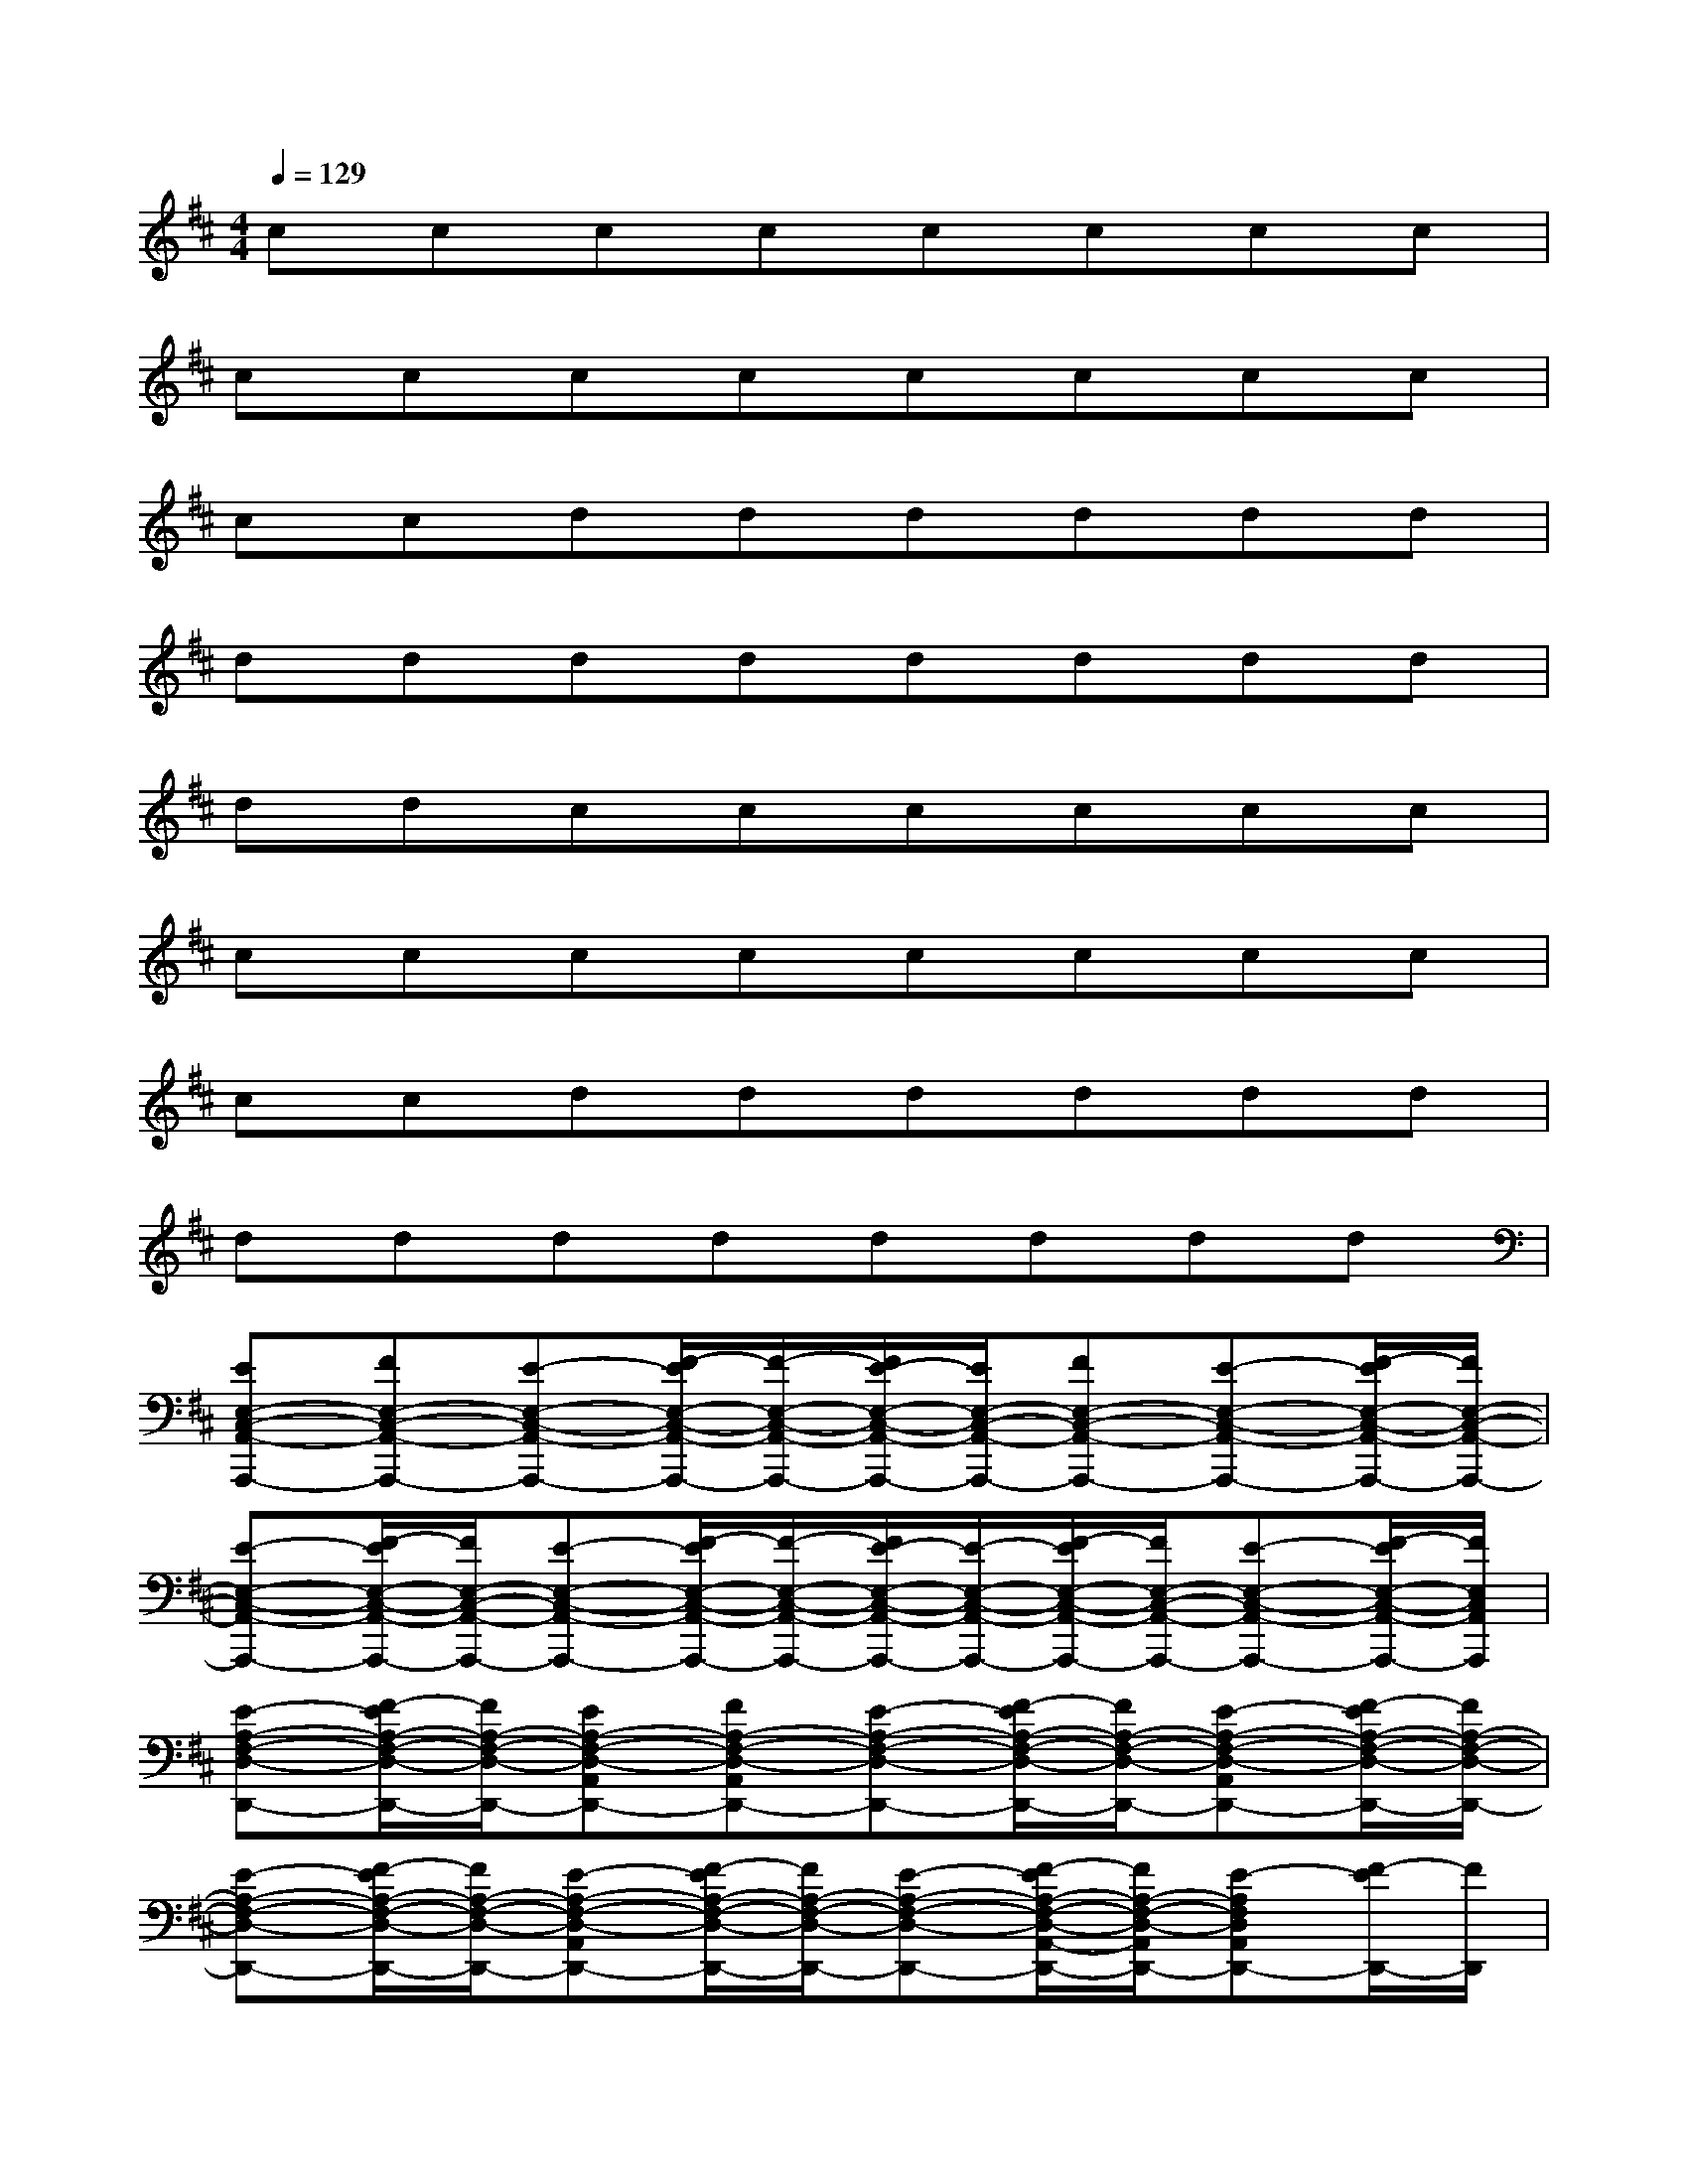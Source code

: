 X:1
T:
M:4/4
L:1/8
Q:1/4=129
K:D%2sharps
V:1
cccccccc|
cccccccc|
ccdddddd|
dddddddd|
ddcccccc|
cccccccc|
ccdddddd|
dddddddd|
[EE,-C,-A,,-A,,,-][FE,-C,-A,,-A,,,-][E-E,-C,-A,,-A,,,-][F/2-E/2E,/2-C,/2-A,,/2-A,,,/2-][F/2-E,/2-C,/2-A,,/2-A,,,/2-][F/2E/2-E,/2-C,/2-A,,/2-A,,,/2-][E/2E,/2-C,/2-A,,/2-A,,,/2-][FE,-C,-A,,-A,,,-][E-E,-C,-A,,-A,,,-][F/2-E/2E,/2-C,/2-A,,/2-A,,,/2-][F/2E,/2-C,/2-A,,/2-A,,,/2-]|
[E-E,-C,-A,,-A,,,-][F/2-E/2E,/2-C,/2-A,,/2-A,,,/2-][F/2E,/2-C,/2-A,,/2-A,,,/2-][E-E,-C,-A,,-A,,,-][F/2-E/2E,/2-C,/2-A,,/2-A,,,/2-][F/2-E,/2-C,/2-A,,/2-A,,,/2-][F/2E/2-E,/2-C,/2-A,,/2-A,,,/2-][E/2-E,/2-C,/2-A,,/2-A,,,/2-][F/2-E/2E,/2-C,/2-A,,/2-A,,,/2-][F/2E,/2-C,/2-A,,/2-A,,,/2-][E-E,-C,-A,,-A,,,-][F/2-E/2E,/2-C,/2-A,,/2-A,,,/2-][F/2E,/2C,/2A,,/2A,,,/2]|
[E-A,-F,-D,-D,,-][F/2-E/2A,/2-F,/2-D,/2-D,,/2-][F/2A,/2-F,/2-D,/2-D,,/2-][EA,-F,-D,-A,,D,,-][FA,-F,-D,-A,,D,,-][E-A,-F,-D,-D,,-][F/2-E/2A,/2-F,/2-D,/2-D,,/2-][F/2A,/2-F,/2-D,/2-D,,/2-][E-A,-F,-D,-A,,D,,-][F/2-E/2A,/2-F,/2-D,/2-D,,/2-][F/2A,/2-F,/2-D,/2-D,,/2-]|
[E-A,-F,-D,-D,,-][F/2-E/2A,/2-F,/2-D,/2-D,,/2-][F/2A,/2-F,/2-D,/2-D,,/2-][E-A,-F,-D,-A,,D,,-][F/2-E/2A,/2-F,/2-D,/2-D,,/2-][F/2A,/2-F,/2-D,/2-D,,/2-][E-A,-F,-D,-D,,-][F/2-E/2A,/2-F,/2-D,/2-A,,/2-D,,/2-][F/2A,/2-F,/2-D,/2-A,,/2D,,/2-][E-A,F,D,A,,D,,-][F/2-E/2D,,/2-][F/2D,,/2]|
[E-E,-C,-A,,-A,,,-][F/2-E/2E,/2-C,/2-A,,/2-A,,,/2-][F/2E,/2-C,/2-A,,/2-A,,,/2-][E-E,-C,-A,,-A,,,-][F/2-E/2E,/2-C,/2-A,,/2-A,,,/2-][F/2E,/2-C,/2-A,,/2-A,,,/2-][E-E,-C,-A,,-A,,,-][F/2-E/2E,/2-C,/2-A,,/2-A,,,/2-][F/2E,/2-C,/2-A,,/2-A,,,/2-][E-E,-C,-A,,-A,,,-][F/2-E/2E,/2-C,/2-A,,/2-A,,,/2-][F/2E,/2-C,/2-A,,/2-A,,,/2-]|
[E-E,-C,-A,,-A,,,-][F/2-E/2E,/2-C,/2-A,,/2-A,,,/2-][F/2E,/2-C,/2-A,,/2-A,,,/2-][E-E,-C,-A,,-A,,,-][F/2-E/2E,/2-C,/2-A,,/2-A,,,/2-][F/2E,/2-C,/2-A,,/2-A,,,/2-][E-E,-C,-A,,-A,,,-][F/2-E/2E,/2-C,/2-A,,/2-A,,,/2-][F/2E,/2-C,/2-A,,/2-A,,,/2-][EE,-C,-A,,-A,,,-][FE,C,A,,A,,,]|
[E-F,-D,-A,,-D,,-][F/2-E/2F,/2-D,/2-A,,/2-D,,/2-][F/2F,/2-D,/2-A,,/2-D,,/2-][E-F,-D,-A,,-D,,-][F/2-E/2F,/2-D,/2-A,,/2-D,,/2-][F/2F,/2D,/2A,,/2D,,/2][E-B,,-G,,-G,,,-][F/2-E/2B,,/2-G,,/2-G,,,/2-][F/2B,,/2-G,,/2-G,,,/2-][E-B,,-G,,-G,,,-][F/2-E/2B,,/2-G,,/2-G,,,/2-][F/2B,,/2-G,,/2-G,,,/2]|
[E-B,,-G,,-][F/2-E/2B,,/2-G,,/2-][F/2B,,/2-G,,/2-][E-B,,-G,,-][F/2-E/2B,,/2-G,,/2-][F/2B,,/2-G,,/2-][E-B,,-G,,-][F/2-E/2B,,/2-G,,/2-][F/2B,,/2-G,,/2-][E-B,,-G,,-][F/2-E/2B,,/2-G,,/2-][F/2B,,/2G,,/2]